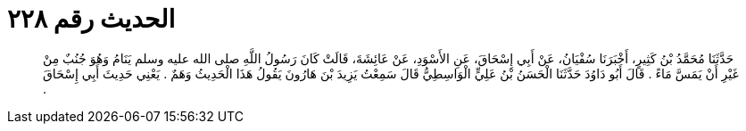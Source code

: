 
= الحديث رقم ٢٢٨

[quote.hadith]
حَدَّثَنَا مُحَمَّدُ بْنُ كَثِيرٍ، أَخْبَرَنَا سُفْيَانُ، عَنْ أَبِي إِسْحَاقَ، عَنِ الأَسْوَدِ، عَنْ عَائِشَةَ، قَالَتْ كَانَ رَسُولُ اللَّهِ صلى الله عليه وسلم يَنَامُ وَهُوَ جُنُبٌ مِنْ غَيْرِ أَنْ يَمَسَّ مَاءً ‏.‏ قَالَ أَبُو دَاوُدَ حَدَّثَنَا الْحَسَنُ بْنُ عَلِيٍّ الْوَاسِطِيُّ قَالَ سَمِعْتُ يَزِيدَ بْنَ هَارُونَ يَقُولُ هَذَا الْحَدِيثُ وَهَمٌ ‏.‏ يَعْنِي حَدِيثَ أَبِي إِسْحَاقَ ‏.‏